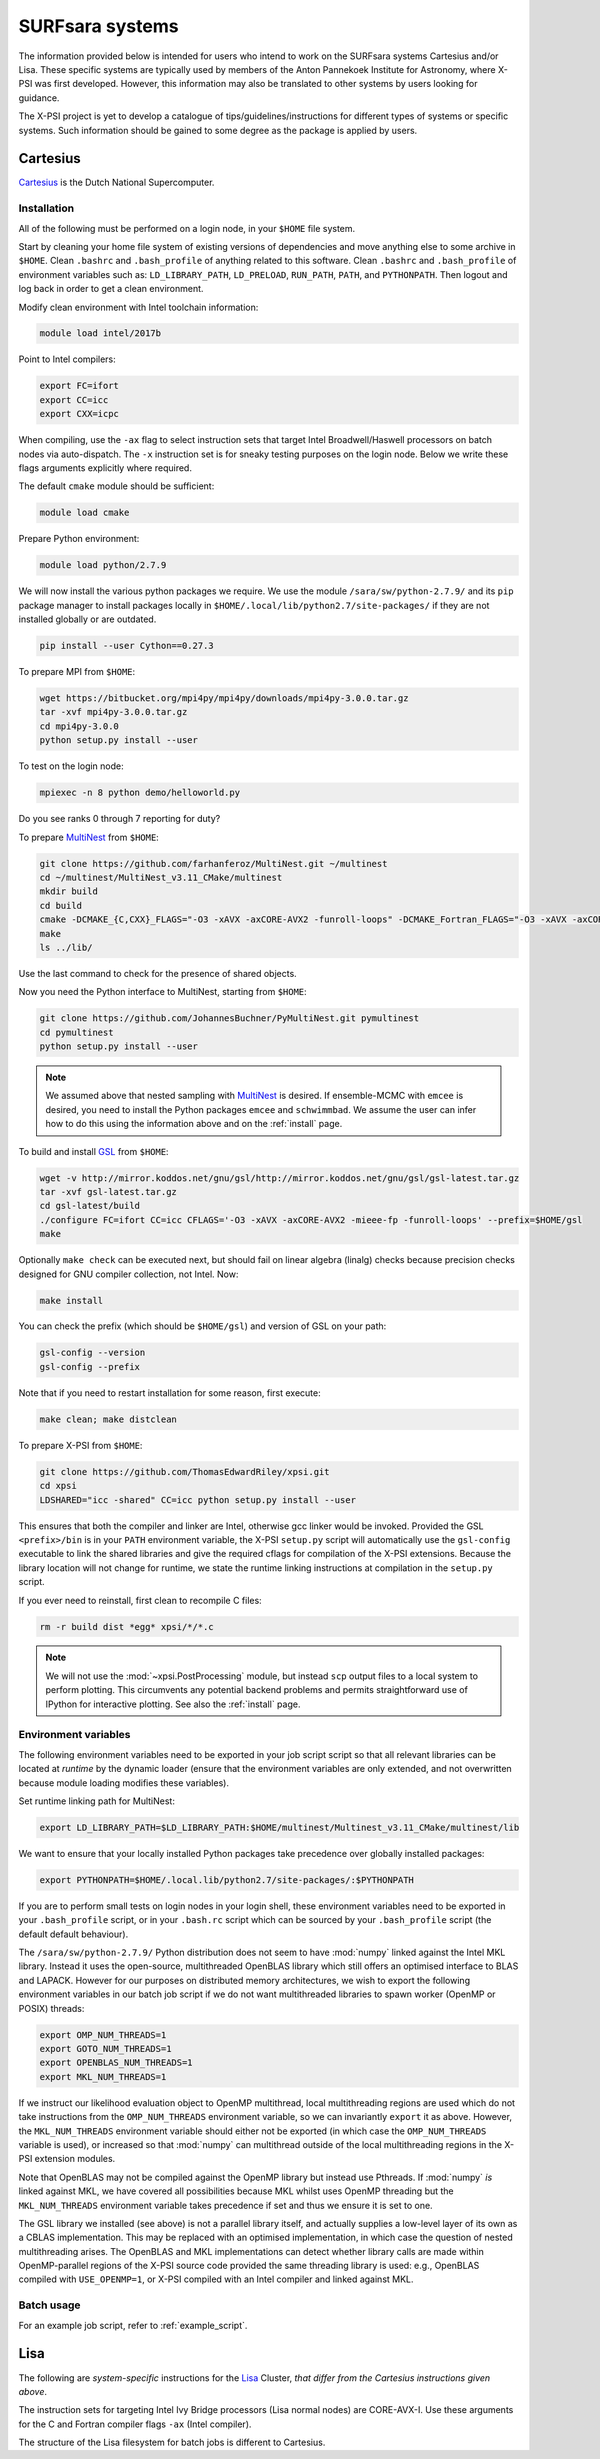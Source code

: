 .. _surfsystems:

SURFsara systems
================

The information provided below is intended for users who intend to work on the
SURFsara systems Cartesius and/or Lisa. These specific systems are typically
used by members of the Anton Pannekoek Institute for Astronomy, where X-PSI
was first developed. However, this information may also be translated to
other systems by users looking for guidance.

The X-PSI project is yet to develop a catalogue of tips/guidelines/instructions
for different types of systems or specific systems. Such information should be
gained to some degree as the package is applied by users.

Cartesius
---------

`Cartesius <https://userinfo.surfsara.nl/systems/cartesius>`_ is the Dutch National
Supercomputer.

Installation
^^^^^^^^^^^^

All of the following must be performed on a login node, in your ``$HOME`` file
system.

Start by cleaning your home file system of existing versions of dependencies
and move anything else to some archive in ``$HOME``. Clean ``.bashrc`` and
``.bash_profile`` of anything related to this software. Clean ``.bashrc`` and
``.bash_profile`` of environment variables such as: ``LD_LIBRARY_PATH``,
``LD_PRELOAD``, ``RUN_PATH``, ``PATH``, and ``PYTHONPATH``. Then logout and
log back in order to get a clean environment.

Modify clean environment with Intel toolchain information:

.. code-block:: bash

    module load intel/2017b

Point to Intel compilers:

.. code-block:: bash

    export FC=ifort
    export CC=icc
    export CXX=icpc

When compiling, use the ``-ax`` flag to select instruction sets that target
Intel Broadwell/Haswell processors on batch nodes via auto-dispatch.
The ``-x`` instruction set is for sneaky testing purposes on the login node.
Below we write these flags arguments explicitly where required.

The default ``cmake`` module should be sufficient:

.. code-block:: bash

    module load cmake

Prepare Python environment:

.. code-block:: bash

    module load python/2.7.9

We will now install the various python packages we require. We use the module
``/sara/sw/python-2.7.9/`` and its ``pip`` package manager to install packages
locally in ``$HOME/.local/lib/python2.7/site-packages/`` if they are not
installed globally or are outdated.

.. code-block:: bash

    pip install --user Cython==0.27.3

To prepare MPI from ``$HOME``:

.. code-block:: bash

    wget https://bitbucket.org/mpi4py/mpi4py/downloads/mpi4py-3.0.0.tar.gz
    tar -xvf mpi4py-3.0.0.tar.gz
    cd mpi4py-3.0.0
    python setup.py install --user

To test on the login node:

.. code-block:: bash

    mpiexec -n 8 python demo/helloworld.py

Do you see ranks 0 through 7 reporting for duty?

To prepare `MultiNest <https://github.com/farhanferoz/MultiNest>`_ from
``$HOME``:

.. code-block:: bash

    git clone https://github.com/farhanferoz/MultiNest.git ~/multinest
    cd ~/multinest/MultiNest_v3.11_CMake/multinest
    mkdir build
    cd build
    cmake -DCMAKE_{C,CXX}_FLAGS="-O3 -xAVX -axCORE-AVX2 -funroll-loops" -DCMAKE_Fortran_FLAGS="-O3 -xAVX -axCORE-AVX2 -funroll-loops" ..
    make
    ls ../lib/

Use the last command to check for the presence of shared objects.

Now you need the Python interface to MultiNest, starting from ``$HOME``:

.. code-block:: bash

    git clone https://github.com/JohannesBuchner/PyMultiNest.git pymultinest
    cd pymultinest
    python setup.py install --user

.. note::

    We assumed above that nested sampling with `MultiNest`_ is desired. If
    ensemble-MCMC with ``emcee`` is desired, you need to install the Python
    packages ``emcee`` and ``schwimmbad``. We assume the user can infer how to
    do this using the information above and on the :ref:`install` page.

To build and install `GSL <https://www.gnu.org/software/gsl/>`_ from ``$HOME``:

.. code-block:: bash

    wget -v http://mirror.koddos.net/gnu/gsl/http://mirror.koddos.net/gnu/gsl/gsl-latest.tar.gz
    tar -xvf gsl-latest.tar.gz
    cd gsl-latest/build
    ./configure FC=ifort CC=icc CFLAGS='-O3 -xAVX -axCORE-AVX2 -mieee-fp -funroll-loops' --prefix=$HOME/gsl
    make

Optionally ``make check`` can be executed next, but should fail on linear
algebra (linalg) checks because precision checks designed for GNU compiler
collection, not Intel. Now:

.. code-block:: bash

    make install

You can check the prefix (which should be ``$HOME/gsl``) and version of GSL
on your path:

.. code-block:: bash

    gsl-config --version
    gsl-config --prefix

Note that if you need to restart installation for some reason, first execute:

.. code-block:: bash

    make clean; make distclean

To prepare X-PSI from ``$HOME``:

.. code-block:: bash

    git clone https://github.com/ThomasEdwardRiley/xpsi.git
    cd xpsi
    LDSHARED="icc -shared" CC=icc python setup.py install --user

This ensures that both the compiler and linker are Intel, otherwise gcc linker
would be invoked. Provided the GSL ``<prefix>/bin`` is in your ``PATH``
environment variable, the X-PSI ``setup.py`` script will automatically use the
``gsl-config`` executable to link the shared libraries and give the required
cflags for compilation of the X-PSI extensions. Because the library location
will not change for runtime, we state the runtime linking instructions at
compilation in the ``setup.py`` script.

If you ever need to reinstall, first clean to recompile C files:

.. code-block:: bash

    rm -r build dist *egg* xpsi/*/*.c

.. note::

    We will not use the :mod:`~xpsi.PostProcessing` module, but instead
    ``scp`` output files to a local system to perform plotting.
    This circumvents any potential backend problems and permits straightforward
    use of IPython for interactive plotting. See also the :ref:`install` page.

Environment variables
^^^^^^^^^^^^^^^^^^^^^

The following environment variables need to be exported in your job script
script so that all relevant libraries can be located at *runtime* by the
dynamic loader (ensure that the environment variables are only extended, and
not overwritten because module loading modifies these variables).

Set runtime linking path for MultiNest:

.. code-block:: bash

    export LD_LIBRARY_PATH=$LD_LIBRARY_PATH:$HOME/multinest/Multinest_v3.11_CMake/multinest/lib

We want to ensure that your locally installed Python packages take
precedence over globally installed packages:

.. code-block:: bash

    export PYTHONPATH=$HOME/.local.lib/python2.7/site-packages/:$PYTHONPATH

If you are to perform small tests on login nodes in your login shell, these
environment variables need to be exported in your ``.bash_profile`` script, or
in your ``.bash.rc`` script which can be sourced by your ``.bash_profile``
script (the default default behaviour).

The ``/sara/sw/python-2.7.9/`` Python distribution does not
seem to have :mod:`numpy` linked against the Intel MKL library. Instead it
uses the open-source, multithreaded OpenBLAS library which still offers an
optimised interface to BLAS and LAPACK. However for our purposes on distributed
memory architectures, we  wish to export the following environment variables
in our batch job script if we do not want multithreaded libraries to spawn
worker (OpenMP or POSIX) threads:

.. code-block:: bash

    export OMP_NUM_THREADS=1
    export GOTO_NUM_THREADS=1
    export OPENBLAS_NUM_THREADS=1
    export MKL_NUM_THREADS=1

If we instruct our likelihood evaluation object to OpenMP multithread, local
multithreading regions are used which do not take instructions from the
``OMP_NUM_THREADS`` environment variable, so we can invariantly ``export`` it as
above.
However, the ``MKL_NUM_THREADS`` environment variable should either not be
exported (in which case the ``OMP_NUM_THREADS`` variable is used), or increased
so that :mod:`numpy` can multithread outside of the local multithreading
regions in the X-PSI extension modules.

Note that OpenBLAS may not be compiled against the OpenMP library but instead
use Pthreads. If :mod:`numpy` *is* linked against MKL, we have covered all
possibilities because MKL whilst uses OpenMP threading but the
``MKL_NUM_THREADS`` environment variable takes precedence if set and thus we
ensure it is set to one.

The GSL library we installed (see above) is not a parallel library itself,
and actually supplies a low-level layer of its own as a CBLAS implementation.
This may be replaced with an optimised implementation, in which case the
question of nested multithreading arises. The OpenBLAS and MKL implementations
can detect whether library calls are made within OpenMP-parallel regions of
the X-PSI source code provided the same threading library is used: e.g.,
OpenBLAS compiled with ``USE_OPENMP=1``, or X-PSI compiled with an Intel
compiler and linked against MKL.

Batch usage
^^^^^^^^^^^

For an example job script, refer to :ref:`example_script`.


Lisa
----

The following are *system-specific* instructions for the
`Lisa <https://userinfo.surfsara.nl/systems/lisa>`_ Cluster, *that differ from
the Cartesius instructions given above*.

The instruction sets for targeting Intel Ivy Bridge processors (Lisa normal
nodes) are CORE-AVX-I. Use these arguments for the C and Fortran compiler
flags ``-ax`` (Intel compiler).

The structure of the Lisa filesystem for batch jobs is different to Cartesius.


